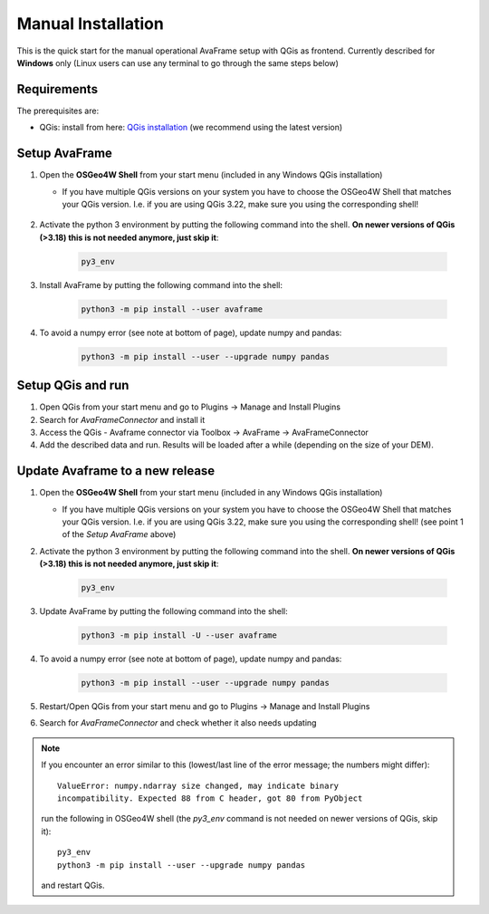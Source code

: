 Manual Installation 
===================

This is the quick start for the manual operational AvaFrame setup with QGis as
frontend. Currently described for **Windows** only (Linux users can use any terminal to go through the same steps below)

Requirements
^^^^^^^^^^^^

The prerequisites are:

* QGis: install from here: `QGis installation <https://qgis.org/en/site/forusers/download.html>`_ (we recommend
  using the latest version)

Setup AvaFrame
^^^^^^^^^^^^^^

#. Open the **OSGeo4W Shell** from your start menu (included in any Windows QGis installation)

   * If you have multiple QGis versions on your system you have to choose the OSGeo4W Shell that matches your QGis version. 
     I.e. if you are using QGis 3.22, make sure you using the corresponding shell!


    .. figure:: _static/OSGeo4WShell.png
            :align: center
            :width: 50%

#. Activate the python 3 environment by putting the following command into the shell. **On newer versions of QGis (>3.18) this is not needed anymore, just skip it**:

    .. code-block:: bash

      py3_env

#. Install AvaFrame by putting the following command into the shell:

    .. code-block::

      python3 -m pip install --user avaframe

#. To avoid a numpy error (see note at bottom of page), update numpy and pandas:

    .. code-block::
     
      python3 -m pip install --user --upgrade numpy pandas


Setup QGis and run
^^^^^^^^^^^^^^^^^^

#. Open QGis from your start menu and go to Plugins -> Manage and Install Plugins

#. Search for `AvaFrameConnector` and install it

#. Access the QGis - Avaframe connector via Toolbox ->  AvaFrame -> AvaFrameConnector

#. Add the described data and run. Results will be loaded after a while
   (depending on the size of your DEM).



Update Avaframe to a new release
^^^^^^^^^^^^^^^^^^^^^^^^^^^^^^^^

#. Open the **OSGeo4W Shell** from your start menu (included in any Windows QGis installation)

   * If you have multiple QGis versions on your system you have to choose the OSGeo4W Shell that matches your QGis version. 
     I.e. if you are using QGis 3.22, make sure you using the corresponding shell! (see point 1 of the *Setup AvaFrame* above)

#. Activate the python 3 environment by putting the following command into the shell. **On newer versions of QGis (>3.18) this is not needed anymore, just skip it**:

    .. code-block:: bash

      py3_env

#. Update AvaFrame by putting the following command into the shell:

    .. code-block::

      python3 -m pip install -U --user avaframe

#. To avoid a numpy error (see note at bottom of page), update numpy and pandas:

    .. code-block::
     
      python3 -m pip install --user --upgrade numpy pandas


#. Restart/Open QGis from your start menu and go to Plugins -> Manage and Install Plugins

#. Search for `AvaFrameConnector` and check whether it also needs updating


.. Note::
   If you encounter an error similar to this (lowest/last line of the error message; the numbers might differ)::

      ValueError: numpy.ndarray size changed, may indicate binary
      incompatibility. Expected 88 from C header, got 80 from PyObject

   run the following in OSGeo4W shell (the *py3_env* command is not needed on newer versions of QGis, skip it)::

     py3_env
     python3 -m pip install --user --upgrade numpy pandas

   and restart QGis.
